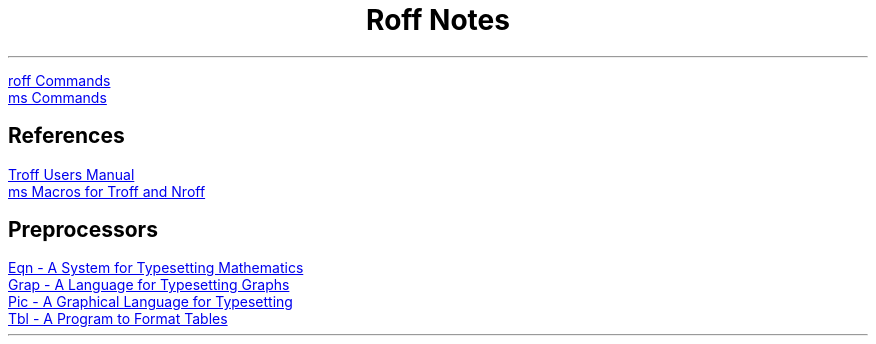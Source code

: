 .TL
Roff Notes
.PP
.URL roff_commands.html "roff Commands"
.br
.URL ms-commands.html "ms Commands"

.SH
References
.PP
.URL "ref/Troff Users Manual.pdf" "Troff Users Manual"
.br
.URL "ref/ms Macros for Troff and Nroff.pdf" "ms Macros for Troff and Nroff"

.SH 3
Preprocessors
.PP
.URL "ref/Eqn - A System for Typesetting Mathematics.pdf" "Eqn - A System for Typesetting Mathematics"
.br
.URL "ref/Grap - A Language for Typesetting Graphs.pdf" "Grap - A Language for Typesetting Graphs"
.br
.URL "ref/Pic - A Graphical Language for Typesetting.pdf" "Pic - A Graphical Language for Typesetting"
.br
.URL "ref/Tbl - A Program to Format Tables.pdf" "Tbl - A Program to Format Tables"
